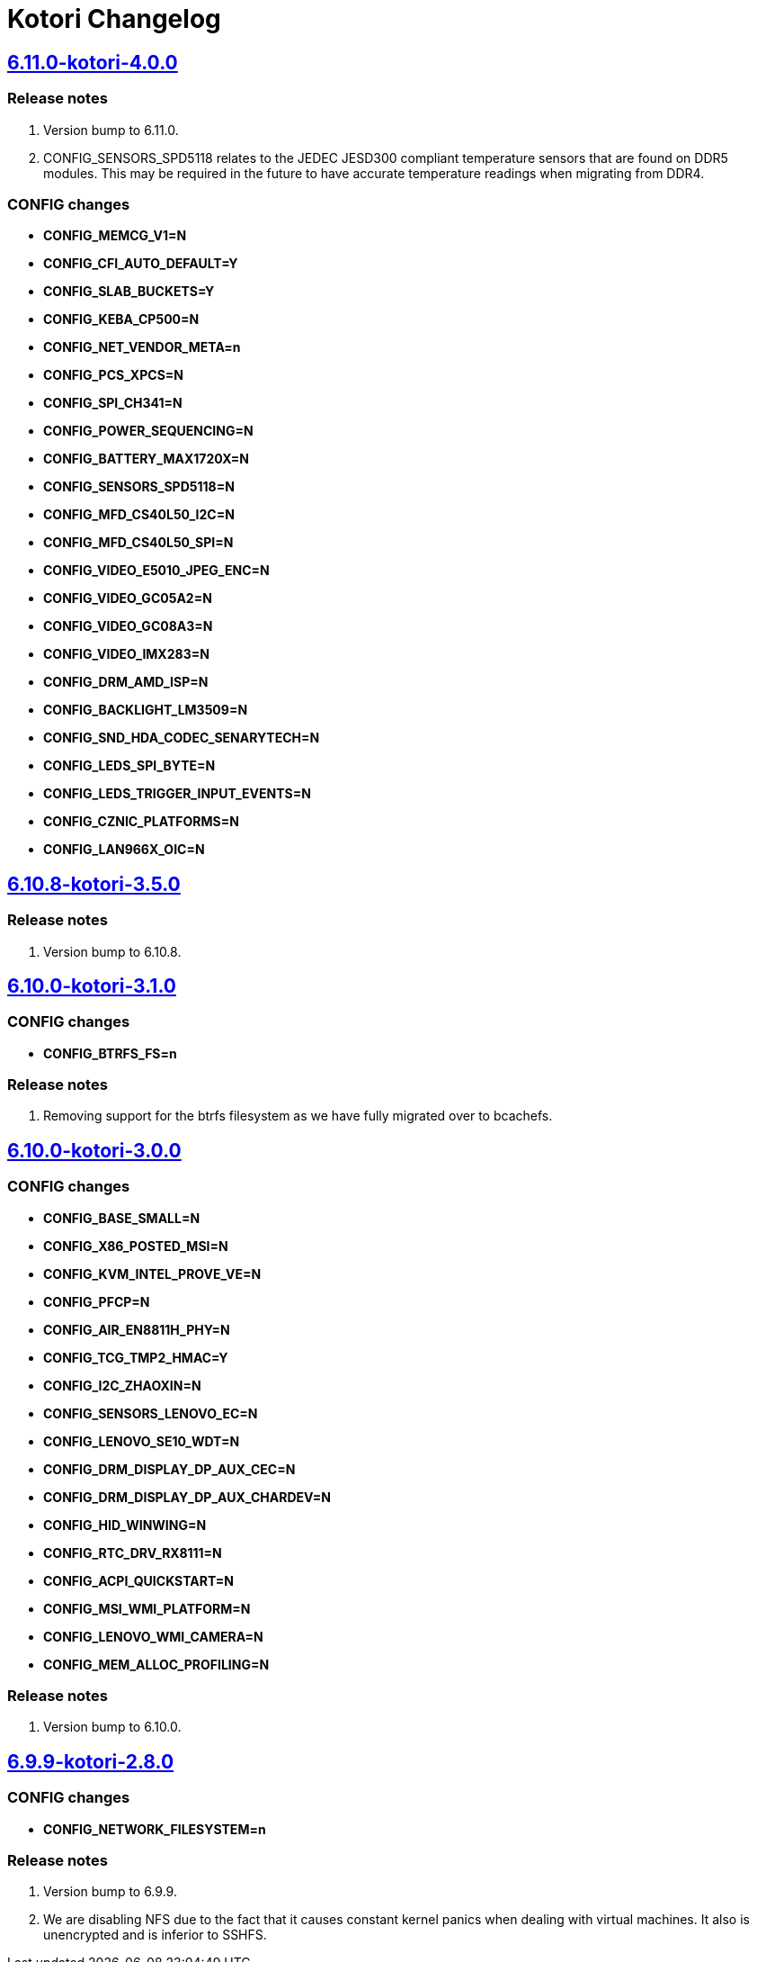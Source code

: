 = Kotori Changelog

== https://src.salaciouswind.com/ray/kernel-src/src/branch/main/configs/kotori/6.10.0-kotori-3.1.0[6.11.0-kotori-4.0.0]

=== Release notes
1. Version bump to 6.11.0.
2. CONFIG_SENSORS_SPD5118 relates to the JEDEC JESD300 compliant temperature
   sensors that are found on DDR5 modules. This may be required in the future
   to have accurate temperature readings when migrating from DDR4.

=== CONFIG changes
* *CONFIG_MEMCG_V1=N*
* *CONFIG_CFI_AUTO_DEFAULT=Y*
* *CONFIG_SLAB_BUCKETS=Y*
* *CONFIG_KEBA_CP500=N*
* *CONFIG_NET_VENDOR_META=n*
* *CONFIG_PCS_XPCS=N*
* *CONFIG_SPI_CH341=N*
* *CONFIG_POWER_SEQUENCING=N*
* *CONFIG_BATTERY_MAX1720X=N*
* *CONFIG_SENSORS_SPD5118=N*
* *CONFIG_MFD_CS40L50_I2C=N*
* *CONFIG_MFD_CS40L50_SPI=N*
* *CONFIG_VIDEO_E5010_JPEG_ENC=N*
* *CONFIG_VIDEO_GC05A2=N*
* *CONFIG_VIDEO_GC08A3=N*
* *CONFIG_VIDEO_IMX283=N*
* *CONFIG_DRM_AMD_ISP=N*
* *CONFIG_BACKLIGHT_LM3509=N*
* *CONFIG_SND_HDA_CODEC_SENARYTECH=N*
* *CONFIG_LEDS_SPI_BYTE=N*
* *CONFIG_LEDS_TRIGGER_INPUT_EVENTS=N*
* *CONFIG_CZNIC_PLATFORMS=N*
* *CONFIG_LAN966X_OIC=N*

== https://src.salaciouswind.com/ray/kernel-src/src/branch/main/configs/kotori/6.10.0-kotori-3.1.0[6.10.8-kotori-3.5.0]

=== Release notes
1. Version bump to 6.10.8.

== https://src.salaciouswind.com/ray/kernel-src/src/branch/main/configs/kotori/6.10.0-kotori-3.1.0[6.10.0-kotori-3.1.0]

=== CONFIG changes
* *CONFIG_BTRFS_FS=n*

=== Release notes
1. Removing support for the btrfs filesystem as we have fully migrated over to bcachefs.

== https://src.salaciouswind.com/ray/kernel-src/src/branch/main/configs/kotori/6.10.0-kotori-3.0.0[6.10.0-kotori-3.0.0]

=== CONFIG changes
* *CONFIG_BASE_SMALL=N*
* *CONFIG_X86_POSTED_MSI=N*
* *CONFIG_KVM_INTEL_PROVE_VE=N*
* *CONFIG_PFCP=N*
* *CONFIG_AIR_EN8811H_PHY=N*
* *CONFIG_TCG_TMP2_HMAC=Y*
* *CONFIG_I2C_ZHAOXIN=N*
* *CONFIG_SENSORS_LENOVO_EC=N*
* *CONFIG_LENOVO_SE10_WDT=N*
* *CONFIG_DRM_DISPLAY_DP_AUX_CEC=N*
* *CONFIG_DRM_DISPLAY_DP_AUX_CHARDEV=N*
* *CONFIG_HID_WINWING=N*
* *CONFIG_RTC_DRV_RX8111=N*
* *CONFIG_ACPI_QUICKSTART=N*
* *CONFIG_MSI_WMI_PLATFORM=N*
* *CONFIG_LENOVO_WMI_CAMERA=N*
* *CONFIG_MEM_ALLOC_PROFILING=N*

=== Release notes
1. Version bump to 6.10.0.

== https://src.salaciouswind.com/ray/kernel-src/src/branch/main/configs/kotori/6.9.9-kotori-2.8.0[6.9.9-kotori-2.8.0]

=== CONFIG changes
* *CONFIG_NETWORK_FILESYSTEM=n*

=== Release notes
1. Version bump to 6.9.9.
2. We are disabling NFS due to the fact that it causes constant kernel panics
   when dealing with virtual machines. It also is unencrypted and is inferior to
   SSHFS.
